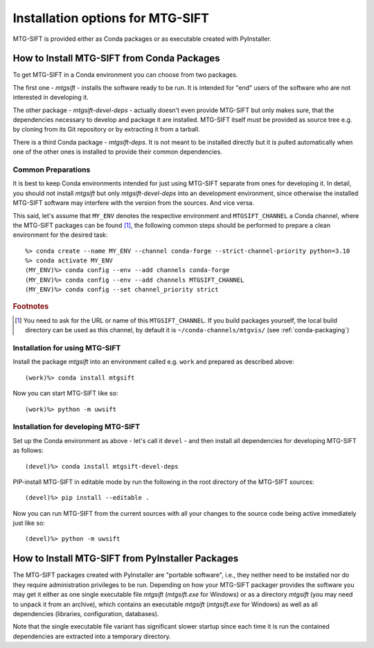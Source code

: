 Installation options for MTG-SIFT
=================================

MTG-SIFT is provided either as Conda packages or as executable created with
PyInstaller.

.. _install-conda-packages:

How to Install MTG-SIFT from Conda Packages
-------------------------------------------

To get MTG-SIFT in a Conda environment you can choose from two packages.

The first one - *mtgsift* - installs the software ready to be run. It is
intended for "end" users of the software who are not interested in developing
it.

The other package - *mtgsift-devel-deps* - actually doesn't even provide
MTG-SIFT but only makes sure, that the dependencies necessary to develop and
package it are installed. MTG-SIFT itself must be provided as source tree
e.g. by cloning from its Git repository or by extracting it from a tarball.

There is a third Conda package - *mtgsift-deps*. It is not meant to be
installed directly but it is pulled automatically when one of the other ones
is installed to provide their common dependencies.

Common Preparations
+++++++++++++++++++

It is best to keep Conda environments intended for just using MTG-SIFT
separate from ones for developing it. In detail, you should not install
*mtgsift* but only *mtgsift-devel-deps* into an development environment, since
otherwise the installed MTG-SIFT software may interfere with the version from
the sources. And vice versa.

This said, let's assume that ``MY_ENV`` denotes the respective environment
and ``MTGSIFT_CHANNEL`` a Conda channel, where the MTG-SIFT packages can be
found [#f1]_, the following common steps should be performed to prepare a clean
environment for the desired task::

  %> conda create --name MY_ENV --channel conda-forge --strict-channel-priority python=3.10
  %> conda activate MY_ENV
  (MY_ENV)%> conda config --env --add channels conda-forge
  (MY_ENV)%> conda config --env --add channels MTGSIFT_CHANNEL
  (MY_ENV)%> conda config --set channel_priority strict

.. rubric:: Footnotes

.. [#f1] You need to ask for the URL or name of this ``MTGSIFT_CHANNEL``. If you
	 build packages yourself, the local build directory can be used as
	 this channel, by default it is ``~/conda-channels/mtgvis/`` (see
	 :ref:`conda-packaging`)

Installation for using MTG-SIFT
+++++++++++++++++++++++++++++++

Install the package *mtgsift* into an environment called e.g. ``work`` and
prepared as described above::

  (work)%> conda install mtgsift

Now you can start MTG-SIFT like so::

  (work)%> python -m uwsift

.. _install-conda-mtgsift-devel:

Installation for developing MTG-SIFT
+++++++++++++++++++++++++++++++++++++

Set up the Conda environment as above - let's call it ``devel`` - and then
install all dependencies for developing MTG-SIFT as follows::

  (devel)%> conda install mtgsift-devel-deps

PIP-install MTG-SIFT in editable mode by run the following in the root
directory of the MTG-SIFT sources::

  (devel)%> pip install --editable .

Now you can run MTG-SIFT from the current sources with all your changes to the
source code being active immediately just like so::

  (devel)%> python -m uwsift

How to Install MTG-SIFT from PyInstaller Packages
-------------------------------------------------

The MTG-SIFT packages created with PyInstaller are "portable software", i.e.,
they neither need to be installed nor do they require administration
privileges to be run. Depending on how your MTG-SIFT packager provides the
software you may get it either as one single executable file *mtgsift*
(*mtgsift.exe* for Windows) or as a directory *mtgsift* (you may need to
unpack it from an archive), which contains an executable *mtgsift*
(*mtgsift.exe* for Windows) as well as all dependencies (libraries,
configuration, databases).

Note that the single executable file variant has significant slower startup
since each time it is run the contained dependencies are extracted into a
temporary directory.
